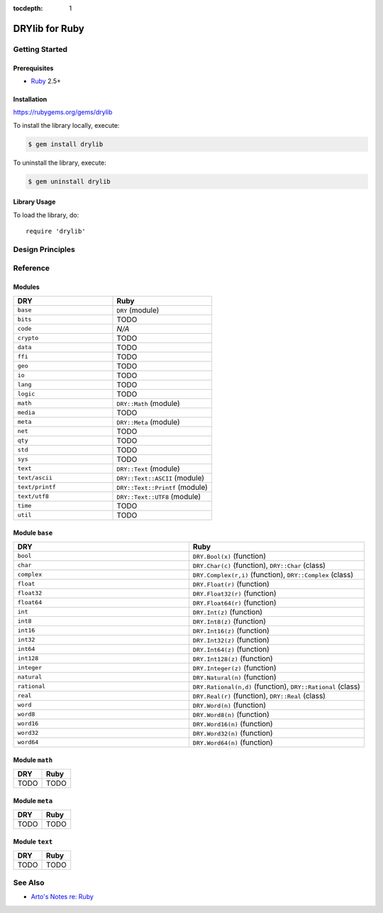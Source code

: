 :tocdepth: 1

.. index:: pair: Ruby; language
.. highlight:: ruby

***************
DRYlib for Ruby
***************

.. only:: html

   .. contents::
      :local:
      :backlinks: entry
      :depth: 2

Getting Started
===============

Prerequisites
-------------

- `Ruby <https://en.wikipedia.org/wiki/Ruby_(programming_language)>`__ 2.5+

Installation
------------

https://rubygems.org/gems/drylib

To install the library locally, execute:

.. code-block:: bash

   $ gem install drylib

To uninstall the library, execute:

.. code-block:: bash

   $ gem uninstall drylib

Library Usage
-------------

To load the library, do::

   require 'drylib'

Design Principles
=================

Reference
=========

Modules
-------

.. table::
   :widths: 50 50

   ====================================== ======================================
   DRY                                    Ruby
   ====================================== ======================================
   ``base``                               ``DRY`` (module)
   ``bits``                               TODO
   ``code``                               *N/A*
   ``crypto``                             TODO
   ``data``                               TODO
   ``ffi``                                TODO
   ``geo``                                TODO
   ``io``                                 TODO
   ``lang``                               TODO
   ``logic``                              TODO
   ``math``                               ``DRY::Math`` (module)
   ``media``                              TODO
   ``meta``                               ``DRY::Meta`` (module)
   ``net``                                TODO
   ``qty``                                TODO
   ``std``                                TODO
   ``sys``                                TODO
   ``text``                               ``DRY::Text`` (module)
   ``text/ascii``                         ``DRY::Text::ASCII`` (module)
   ``text/printf``                        ``DRY::Text::Printf`` (module)
   ``text/utf8``                          ``DRY::Text::UTF8`` (module)
   ``time``                               TODO
   ``util``                               TODO
   ====================================== ======================================

Module ``base``
---------------

.. table::
   :widths: 50 50

   ====================================== ======================================
   DRY                                    Ruby
   ====================================== ======================================
   ``bool``                               ``DRY.Bool(x)`` (function)
   ``char``                               ``DRY.Char(c)`` (function), ``DRY::Char`` (class)
   ``complex``                            ``DRY.Complex(r,i)`` (function), ``DRY::Complex`` (class)
   ``float``                              ``DRY.Float(r)`` (function)
   ``float32``                            ``DRY.Float32(r)`` (function)
   ``float64``                            ``DRY.Float64(r)`` (function)
   ``int``                                ``DRY.Int(z)`` (function)
   ``int8``                               ``DRY.Int8(z)`` (function)
   ``int16``                              ``DRY.Int16(z)`` (function)
   ``int32``                              ``DRY.Int32(z)`` (function)
   ``int64``                              ``DRY.Int64(z)`` (function)
   ``int128``                             ``DRY.Int128(z)`` (function)
   ``integer``                            ``DRY.Integer(z)`` (function)
   ``natural``                            ``DRY.Natural(n)`` (function)
   ``rational``                           ``DRY.Rational(n,d)`` (function), ``DRY::Rational`` (class)
   ``real``                               ``DRY.Real(r)`` (function), ``DRY::Real`` (class)
   ``word``                               ``DRY.Word(n)`` (function)
   ``word8``                              ``DRY.Word8(n)`` (function)
   ``word16``                             ``DRY.Word16(n)`` (function)
   ``word32``                             ``DRY.Word32(n)`` (function)
   ``word64``                             ``DRY.Word64(n)`` (function)
   ====================================== ======================================

Module ``math``
---------------

.. table::
   :widths: 50 50

   ====================================== ======================================
   DRY                                    Ruby
   ====================================== ======================================
   TODO                                   TODO
   ====================================== ======================================

Module ``meta``
---------------

.. table::
   :widths: 50 50

   ====================================== ======================================
   DRY                                    Ruby
   ====================================== ======================================
   TODO                                   TODO
   ====================================== ======================================

Module ``text``
---------------

.. table::
   :widths: 50 50

   ====================================== ======================================
   DRY                                    Ruby
   ====================================== ======================================
   TODO                                   TODO
   ====================================== ======================================

See Also
========

- `Arto's Notes re: Ruby <http://ar.to/notes/ruby>`__
